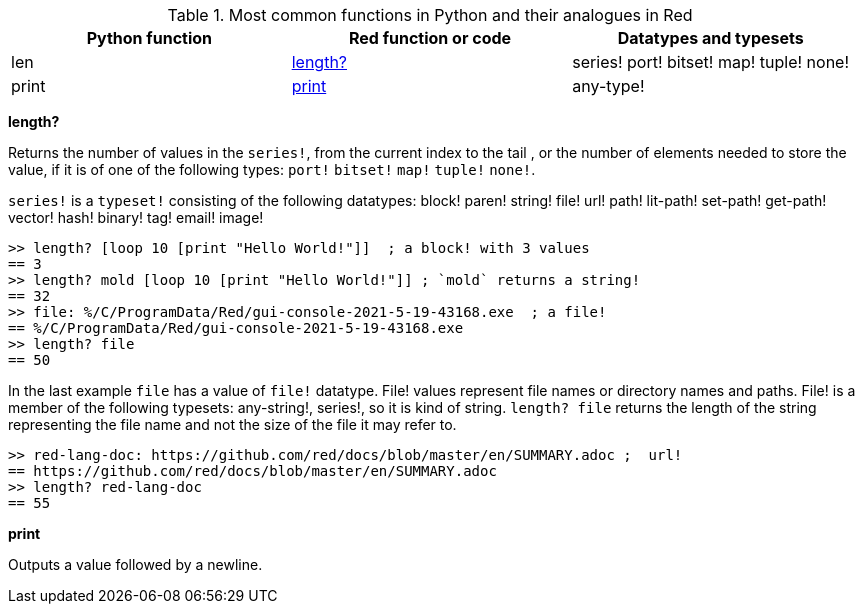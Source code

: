 .Most common functions in Python and their analogues in Red
[options="header"]
|====
|Python function|Red function or code|Datatypes and typesets
|len| <<length-notes,length?>>|series! port! bitset! map! tuple! none!
|print|<<print-notes,print>>|any-type!
|====

anchor:length-notes[]
*length?*

Returns the number of values in the `series!`, from the current index to the tail , or the number of elements needed to store the value, if it is of one of the following types: `port!` `bitset!` `map!` `tuple!` `none!`. 

`series!` is a `typeset!` consisting of the following datatypes: block! paren! string! file! url! path! lit-path! set-path! get-path! vector! hash! binary! tag! email! image!

---- 
>> length? [loop 10 [print "Hello World!"]]  ; a block! with 3 values
== 3
>> length? mold [loop 10 [print "Hello World!"]] ; `mold` returns a string!
== 32
>> file: %/C/ProgramData/Red/gui-console-2021-5-19-43168.exe  ; a file!
== %/C/ProgramData/Red/gui-console-2021-5-19-43168.exe
>> length? file
== 50
---- 

In the last example `file` has a value of `file!` datatype. File! values represent file names or directory names and paths. File! is a member of the following typesets: any-string!, series!, so it is kind of string. `length? file` returns the length of the string representing the file name and not the size of the file it may refer to. 

---- 
>> red-lang-doc: https://github.com/red/docs/blob/master/en/SUMMARY.adoc ;  url!
== https://github.com/red/docs/blob/master/en/SUMMARY.adoc
>> length? red-lang-doc
== 55
---- 


anchor:print-notes[]
*print*

Outputs a value followed by a newline.
